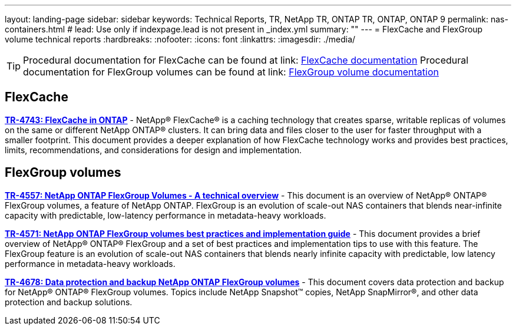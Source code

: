 ---
layout: landing-page
sidebar: sidebar
keywords: Technical Reports, TR, NetApp TR, ONTAP TR, ONTAP, ONTAP 9
permalink: nas-containers.html
# lead: Use only if indexpage.lead is not present in _index.yml
summary: ""
---
= FlexCache and FlexGroup volume technical reports
:hardbreaks:
:nofooter:
:icons: font
:linkattrs:
:imagesdir: ./media/

[TIP]
====
Procedural documentation for FlexCache can be found at link: link:https://docs.netapp.com/us-en/ontap/task_nas_flexcache.html[FlexCache documentation]
Procedural documentation for FlexGroup volumes can be found at link: link:https://docs.netapp.com/us-en/ontap/task_nas_provision_flexgroup.html[FlexGroup volume documentation]
====

== FlexCache
*link:https://www.netapp.com/pdf.html?item=/media/7336-tr4743pdf.pdf[TR-4743: FlexCache in ONTAP^]* - NetApp® FlexCache® is a caching technology that creates sparse, writable replicas of volumes on the same or different NetApp ONTAP® clusters. It can bring data and files closer to the user for faster throughput with a smaller footprint. This document provides a deeper explanation of how FlexCache technology works and provides best practices, limits, recommendations, and considerations for design and implementation.

== FlexGroup volumes
*link:https://www.netapp.com/pdf.html?item=/media/7337-tr4557pdf.pdf[TR-4557: NetApp ONTAP FlexGroup Volumes - A technical overview^]* - This document is an overview of NetApp® ONTAP® FlexGroup volumes, a feature of NetApp ONTAP. FlexGroup is an evolution of scale-out NAS containers that blends near-infinite capacity with predictable, low-latency performance in metadata-heavy workloads.

*link:https://www.netapp.com/pdf.html?item=/media/12385-tr4571pdf.pdf[TR-4571: NetApp ONTAP FlexGroup volumes best practices and implementation guide^]* - This document provides a brief overview of NetApp® ONTAP® FlexGroup and a set of best practices and implementation tips to use with this feature. The FlexGroup feature is an evolution of scale-out NAS containers that blends nearly infinite capacity with predictable, low latency performance in  metadata-heavy workloads.

*link:https://www.netapp.com/pdf.html?item=/media/17064-tr4678pdf.pdf[TR-4678: Data protection and backup NetApp ONTAP FlexGroup volumes^]* - This document covers data protection and backup for NetApp® ONTAP® FlexGroup volumes. Topics include NetApp Snapshot™ copies, NetApp SnapMirror®, and other data protection and backup solutions. 
